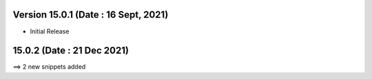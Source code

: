 Version 15.0.1 (Date : 16 Sept, 2021)
-------------------------

- Initial Release

15.0.2 (Date : 21 Dec  2021)
----------------------------
==> 2 new snippets added